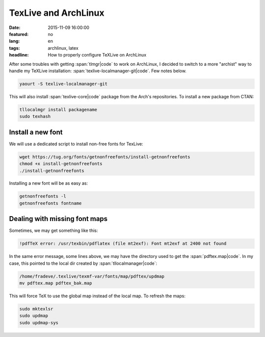 TexLive and ArchLinux
=====================

:date: 2015-11-09 16:00:00
:featured: no
:lang: en
:tags: archlinux, latex
:headline: How to properly configure TeXLive on ArchLinux

After some troubles with getting :span:`tlmgr|code` to work on ArchLinux, I decided to switch to a more "archist" way to handle my TeXLive installation: :span:`texlive-localmanager-git|code`. Few notes below.

.. code-block:: bash

   yaourt -S texlive-localmanager-git

This will also install :span:`texlive-core|code` package from the Arch's repositories.
To install a new package from CTAN:

.. code-block:: bash

   tllocalmgr install packagename
   sudo texhash

Install a new font
------------------

We will use a dedicated script to install non-free fonts for TexLive:

.. code-block:: bash

   wget https://tug.org/fonts/getnonfreefonts/install-getnonfreefonts
   chmod +x install-getnonfreefonts
   ./install-getnonfreefonts
 
Installing a new font will be as easy as:

.. code-block:: bash

   getnonfreefonts -l
   getnonfreefonts fontname

Dealing with missing font maps
------------------------------

Sometimes, we may get something like this:

.. code-block:: bash

   !pdfTeX error: /usr/texbin/pdflatex (file mt2exf): Font mt2exf at 2400 not found

In the same error message, some lines above, we may have the directory used to get the :span:`pdftex.map|code`. In my case, this pointed to the local dir created by :span:`tllocalmanager|code`:

.. code-block:: bash

   /home/fradeve/.texlive/texmf-var/fonts/map/pdftex/updmap
   mv pdftex.map pdftex_bak.map

This will force TeX to use the global map instead of the local map. To refresh the maps:

.. code-block:: bash

   sudo mktexlsr
   sudo updmap
   sudo updmap-sys

